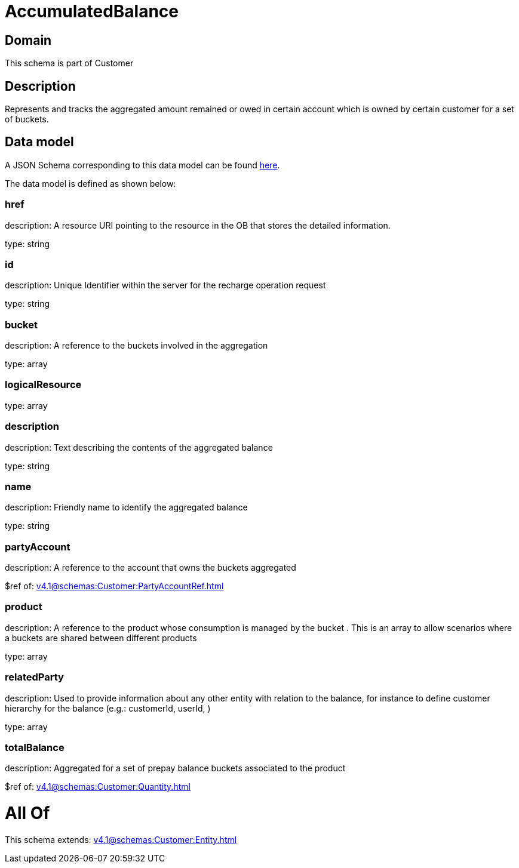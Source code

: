 = AccumulatedBalance

[#domain]
== Domain

This schema is part of Customer

[#description]
== Description

Represents and tracks the aggregated amount remained or owed in certain account which is owned by certain customer for a set of buckets.


[#data_model]
== Data model

A JSON Schema corresponding to this data model can be found https://tmforum.org[here].

The data model is defined as shown below:


=== href
description: A resource URI pointing to the resource in the OB that stores the detailed information.

type: string


=== id
description: Unique Identifier within the server for the recharge operation request

type: string


=== bucket
description: A reference to the buckets involved in the aggregation

type: array


=== logicalResource
type: array


=== description
description: Text describing the contents of the aggregated balance

type: string


=== name
description: Friendly name to identify the aggregated balance

type: string


=== partyAccount
description: A reference to the account that owns the buckets aggregated

$ref of: xref:v4.1@schemas:Customer:PartyAccountRef.adoc[]


=== product
description: A reference to the product whose consumption is managed by the bucket . This is an array to allow scenarios where a buckets are shared between different products

type: array


=== relatedParty
description: Used to provide information about any other entity with relation to the balance, for instance to define customer hierarchy for the balance (e.g.: customerId, userId, )

type: array


=== totalBalance
description: Aggregated for a set of prepay balance buckets associated to the product

$ref of: xref:v4.1@schemas:Customer:Quantity.adoc[]


= All Of 
This schema extends: xref:v4.1@schemas:Customer:Entity.adoc[]
